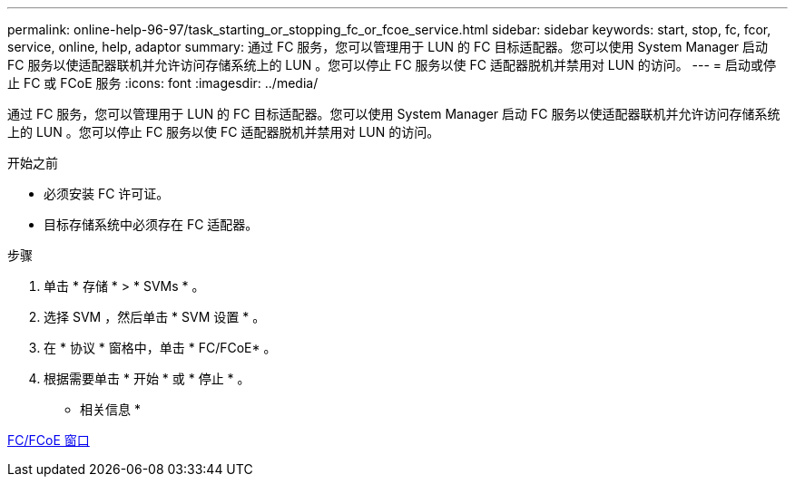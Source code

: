 ---
permalink: online-help-96-97/task_starting_or_stopping_fc_or_fcoe_service.html 
sidebar: sidebar 
keywords: start, stop, fc, fcor, service, online, help, adaptor 
summary: 通过 FC 服务，您可以管理用于 LUN 的 FC 目标适配器。您可以使用 System Manager 启动 FC 服务以使适配器联机并允许访问存储系统上的 LUN 。您可以停止 FC 服务以使 FC 适配器脱机并禁用对 LUN 的访问。 
---
= 启动或停止 FC 或 FCoE 服务
:icons: font
:imagesdir: ../media/


[role="lead"]
通过 FC 服务，您可以管理用于 LUN 的 FC 目标适配器。您可以使用 System Manager 启动 FC 服务以使适配器联机并允许访问存储系统上的 LUN 。您可以停止 FC 服务以使 FC 适配器脱机并禁用对 LUN 的访问。

.开始之前
* 必须安装 FC 许可证。
* 目标存储系统中必须存在 FC 适配器。


.步骤
. 单击 * 存储 * > * SVMs * 。
. 选择 SVM ，然后单击 * SVM 设置 * 。
. 在 * 协议 * 窗格中，单击 * FC/FCoE* 。
. 根据需要单击 * 开始 * 或 * 停止 * 。


* 相关信息 *

xref:reference_configurationprotocolsfcp.adoc[FC/FCoE 窗口]
